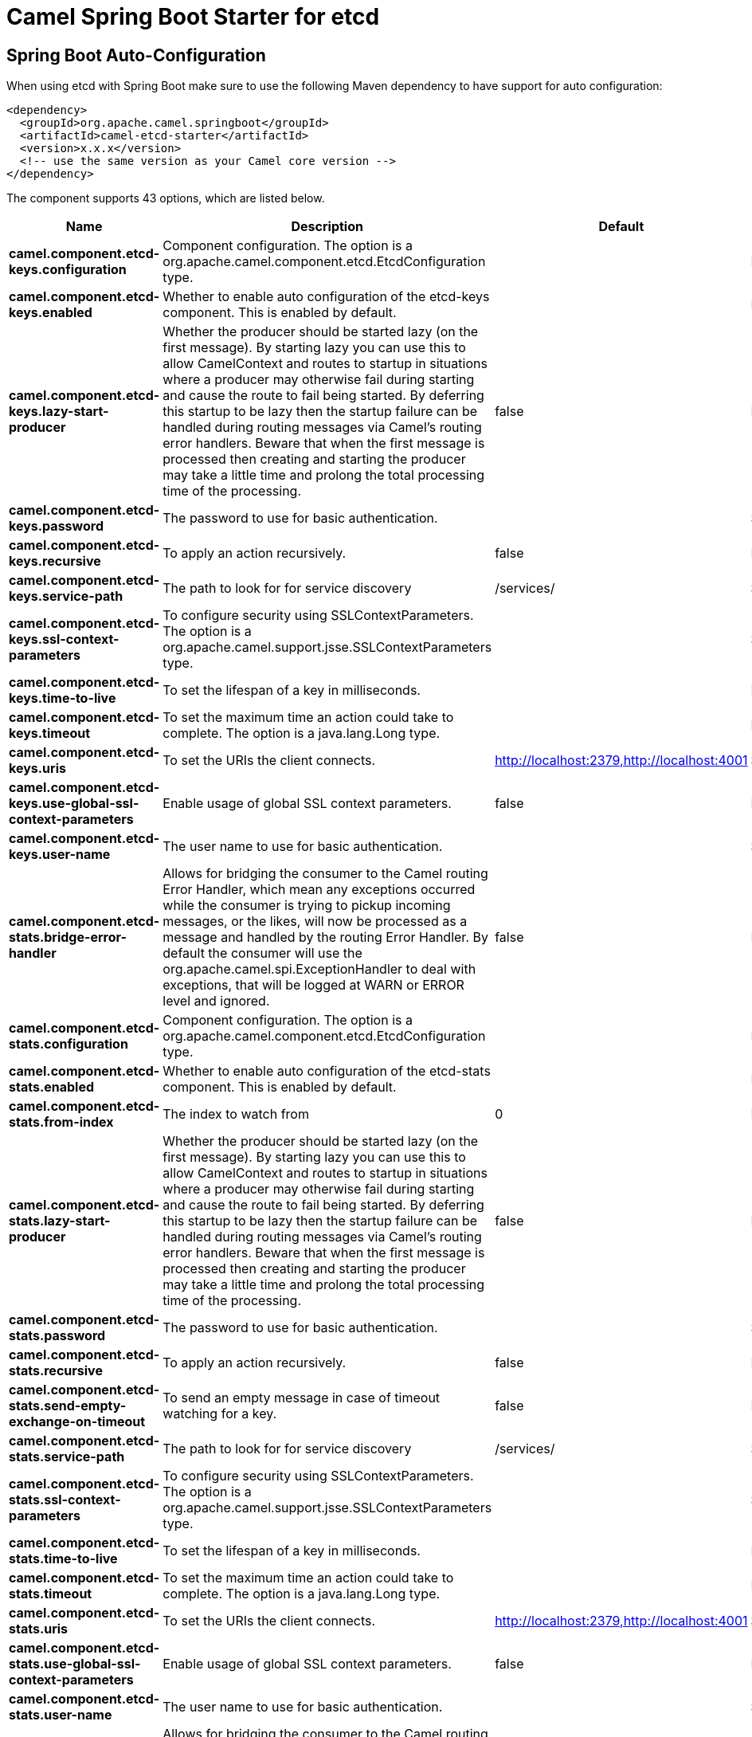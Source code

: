 // spring-boot-auto-configure options: START
:page-partial:
:doctitle: Camel Spring Boot Starter for etcd

== Spring Boot Auto-Configuration

When using etcd with Spring Boot make sure to use the following Maven dependency to have support for auto configuration:

[source,xml]
----
<dependency>
  <groupId>org.apache.camel.springboot</groupId>
  <artifactId>camel-etcd-starter</artifactId>
  <version>x.x.x</version>
  <!-- use the same version as your Camel core version -->
</dependency>
----


The component supports 43 options, which are listed below.



[width="100%",cols="2,5,^1,2",options="header"]
|===
| Name | Description | Default | Type
| *camel.component.etcd-keys.configuration* | Component configuration. The option is a org.apache.camel.component.etcd.EtcdConfiguration type. |  | EtcdConfiguration
| *camel.component.etcd-keys.enabled* | Whether to enable auto configuration of the etcd-keys component. This is enabled by default. |  | Boolean
| *camel.component.etcd-keys.lazy-start-producer* | Whether the producer should be started lazy (on the first message). By starting lazy you can use this to allow CamelContext and routes to startup in situations where a producer may otherwise fail during starting and cause the route to fail being started. By deferring this startup to be lazy then the startup failure can be handled during routing messages via Camel's routing error handlers. Beware that when the first message is processed then creating and starting the producer may take a little time and prolong the total processing time of the processing. | false | Boolean
| *camel.component.etcd-keys.password* | The password to use for basic authentication. |  | String
| *camel.component.etcd-keys.recursive* | To apply an action recursively. | false | Boolean
| *camel.component.etcd-keys.service-path* | The path to look for for service discovery | /services/ | String
| *camel.component.etcd-keys.ssl-context-parameters* | To configure security using SSLContextParameters. The option is a org.apache.camel.support.jsse.SSLContextParameters type. |  | SSLContextParameters
| *camel.component.etcd-keys.time-to-live* | To set the lifespan of a key in milliseconds. |  | Integer
| *camel.component.etcd-keys.timeout* | To set the maximum time an action could take to complete. The option is a java.lang.Long type. |  | Long
| *camel.component.etcd-keys.uris* | To set the URIs the client connects. | http://localhost:2379,http://localhost:4001 | String
| *camel.component.etcd-keys.use-global-ssl-context-parameters* | Enable usage of global SSL context parameters. | false | Boolean
| *camel.component.etcd-keys.user-name* | The user name to use for basic authentication. |  | String
| *camel.component.etcd-stats.bridge-error-handler* | Allows for bridging the consumer to the Camel routing Error Handler, which mean any exceptions occurred while the consumer is trying to pickup incoming messages, or the likes, will now be processed as a message and handled by the routing Error Handler. By default the consumer will use the org.apache.camel.spi.ExceptionHandler to deal with exceptions, that will be logged at WARN or ERROR level and ignored. | false | Boolean
| *camel.component.etcd-stats.configuration* | Component configuration. The option is a org.apache.camel.component.etcd.EtcdConfiguration type. |  | EtcdConfiguration
| *camel.component.etcd-stats.enabled* | Whether to enable auto configuration of the etcd-stats component. This is enabled by default. |  | Boolean
| *camel.component.etcd-stats.from-index* | The index to watch from | 0 | Long
| *camel.component.etcd-stats.lazy-start-producer* | Whether the producer should be started lazy (on the first message). By starting lazy you can use this to allow CamelContext and routes to startup in situations where a producer may otherwise fail during starting and cause the route to fail being started. By deferring this startup to be lazy then the startup failure can be handled during routing messages via Camel's routing error handlers. Beware that when the first message is processed then creating and starting the producer may take a little time and prolong the total processing time of the processing. | false | Boolean
| *camel.component.etcd-stats.password* | The password to use for basic authentication. |  | String
| *camel.component.etcd-stats.recursive* | To apply an action recursively. | false | Boolean
| *camel.component.etcd-stats.send-empty-exchange-on-timeout* | To send an empty message in case of timeout watching for a key. | false | Boolean
| *camel.component.etcd-stats.service-path* | The path to look for for service discovery | /services/ | String
| *camel.component.etcd-stats.ssl-context-parameters* | To configure security using SSLContextParameters. The option is a org.apache.camel.support.jsse.SSLContextParameters type. |  | SSLContextParameters
| *camel.component.etcd-stats.time-to-live* | To set the lifespan of a key in milliseconds. |  | Integer
| *camel.component.etcd-stats.timeout* | To set the maximum time an action could take to complete. The option is a java.lang.Long type. |  | Long
| *camel.component.etcd-stats.uris* | To set the URIs the client connects. | http://localhost:2379,http://localhost:4001 | String
| *camel.component.etcd-stats.use-global-ssl-context-parameters* | Enable usage of global SSL context parameters. | false | Boolean
| *camel.component.etcd-stats.user-name* | The user name to use for basic authentication. |  | String
| *camel.component.etcd-watch.bridge-error-handler* | Allows for bridging the consumer to the Camel routing Error Handler, which mean any exceptions occurred while the consumer is trying to pickup incoming messages, or the likes, will now be processed as a message and handled by the routing Error Handler. By default the consumer will use the org.apache.camel.spi.ExceptionHandler to deal with exceptions, that will be logged at WARN or ERROR level and ignored. | false | Boolean
| *camel.component.etcd-watch.configuration* | Component configuration. The option is a org.apache.camel.component.etcd.EtcdConfiguration type. |  | EtcdConfiguration
| *camel.component.etcd-watch.enabled* | Whether to enable auto configuration of the etcd-watch component. This is enabled by default. |  | Boolean
| *camel.component.etcd-watch.from-index* | The index to watch from | 0 | Long
| *camel.component.etcd-watch.password* | The password to use for basic authentication. |  | String
| *camel.component.etcd-watch.recursive* | To apply an action recursively. | false | Boolean
| *camel.component.etcd-watch.send-empty-exchange-on-timeout* | To send an empty message in case of timeout watching for a key. | false | Boolean
| *camel.component.etcd-watch.service-path* | The path to look for for service discovery | /services/ | String
| *camel.component.etcd-watch.ssl-context-parameters* | To configure security using SSLContextParameters. The option is a org.apache.camel.support.jsse.SSLContextParameters type. |  | SSLContextParameters
| *camel.component.etcd-watch.timeout* | To set the maximum time an action could take to complete. The option is a java.lang.Long type. |  | Long
| *camel.component.etcd-watch.uris* | To set the URIs the client connects. | http://localhost:2379,http://localhost:4001 | String
| *camel.component.etcd-watch.use-global-ssl-context-parameters* | Enable usage of global SSL context parameters. | false | Boolean
| *camel.component.etcd-watch.user-name* | The user name to use for basic authentication. |  | String
| *camel.component.etcd-keys.basic-property-binding* | *Deprecated* Whether the component should use basic property binding (Camel 2.x) or the newer property binding with additional capabilities | false | Boolean
| *camel.component.etcd-stats.basic-property-binding* | *Deprecated* Whether the component should use basic property binding (Camel 2.x) or the newer property binding with additional capabilities | false | Boolean
| *camel.component.etcd-watch.basic-property-binding* | *Deprecated* Whether the component should use basic property binding (Camel 2.x) or the newer property binding with additional capabilities | false | Boolean
|===
// spring-boot-auto-configure options: END
